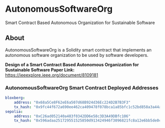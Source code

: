 * AutonomousSoftwareOrg
Smart Contract Based Autonomous Organization for Sustainable Software

** About
AutonomousSoftwareOrg is a Solidity smart contract that implements an autonomous software organization to be used by software developers.

*Design of a Smart Contract Based Autonomous Organization for Sustainable Software Paper Link:* [[https://ieeexplore.ieee.org/document/8109181]]

*** AutonomousSoftwareOrg Smart Contract Deployed Addresses

#+begin_src yaml
bloxberg:
    address: "0x68a5Ce8F62eE6a507d68B924d36Ec224D2B7B3F3"
    tx_hash: "0x9fc44f672a690ee462ca409478f078bca1a85bfc1c52bd858a3a44a8b7c26f86"
sepolia:
    address: "0xC26ad052140a483f0342DD6e58c3D3A49DBfc106"
    tx_hash: "0x596adaa251729551525850d913424946f3096821fc8a12e6bb5de0c6094cd29a"
#+end_src
